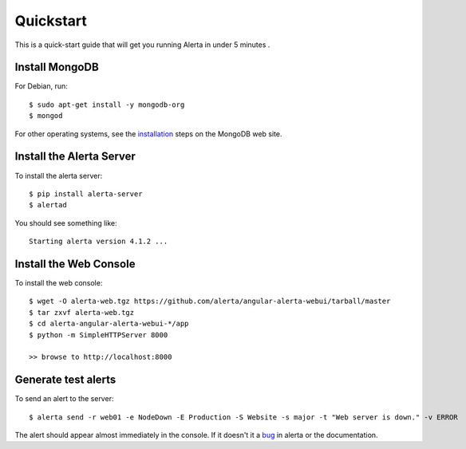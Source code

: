 .. _quick_start:

Quickstart
==========

This is a quick-start guide that will get you running Alerta in under 5 minutes  .

Install MongoDB
---------------

For Debian, run::

    $ sudo apt-get install -y mongodb-org
    $ mongod

For other operating systems, see the installation_ steps on the MongoDB web site.

.. _installation: http://docs.mongodb.org/manual/installation/

Install the Alerta Server
-------------------------

To install the alerta server::

    $ pip install alerta-server
    $ alertad

You should see something like::

    Starting alerta version 4.1.2 ...

Install the Web Console
-----------------------

To install the web console::

    $ wget -O alerta-web.tgz https://github.com/alerta/angular-alerta-webui/tarball/master
    $ tar zxvf alerta-web.tgz
    $ cd alerta-angular-alerta-webui-*/app
    $ python -m SimpleHTTPServer 8000

    >> browse to http://localhost:8000

Generate test alerts
--------------------

To send an alert to the server::

    $ alerta send -r web01 -e NodeDown -E Production -S Website -s major -t "Web server is down." -v ERROR

The alert should appear almost immediately in the console. If it doesn't it a bug_ in alerta or the documentation.

.. _bug: https://github.com/alerta/alerta-docs/issues/new